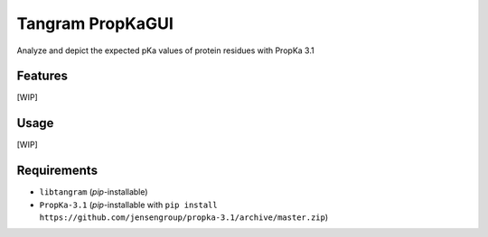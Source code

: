 =================
Tangram PropKaGUI
=================

.. image:: https://img.shields.io/github/release/insilichem/tangram_propkagui.svg
    :target: https://github.com/insilichem/tangram_propkagui

.. image:: https://img.shields.io/github/issues/insilichem/tangram_propkagui.svg
    :target: https://github.com/insilichem/tangram_propkagui/issues

Analyze and depict the expected pKa values of protein residues with PropKa 3.1

Features
========

[WIP]

Usage
=====

[WIP]

Requirements
============

- ``libtangram`` (*pip*-installable)
- ``PropKa-3.1`` (*pip*-installable with ``pip install https://github.com/jensengroup/propka-3.1/archive/master.zip``)
